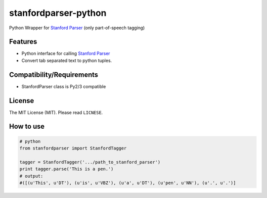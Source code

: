 ==================
stanfordparser-python
==================

Python Wrapper for `Stanford Parser`_ (only part-of-speech tagging)

--------
Features
--------

- Python interface for calling `Stanford Parser`_
- Convert tab separated text to python tuples.

.. _Stanford Parser: http://nlp.stanford.edu/software/lex-parser.html

--------------------------
Compatibility/Requirements
--------------------------

- StanfordParser class is Py2/3 compatible


-------
License
-------

The MIT License (MIT). Please read ``LICNESE``.


----------
How to use
----------

.. code:: python

  # python
  from stanfordparser import StanfordTagger
  
  tagger = StanfordTagger('.../path_to_stanford_parser')
  print tagger.parse('This is a pen.')
  # output:
  #([(u'This', u'DT'), (u'is', u'VBZ'), (u'a', u'DT'), (u'pen', u'NN'), (u'.', u'.')]
  